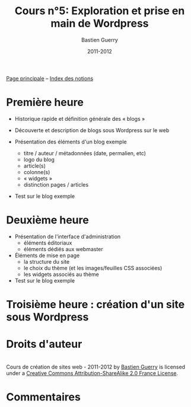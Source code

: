 #+TITLE: Cours n°5: Exploration et prise en main de Wordpress
#+AUTHOR: Bastien Guerry
#+DATE: 2011-2012
#+LANGUAGE: fr
#+OPTIONS:  skip:nil toc:t
#+STARTUP:  even hidestars unfold
#+LATEX_HEADER: \usepackage[french]{babel}
#+LATEX_HEADER: \usepackage{hyperref}
#+LATEX_HEADER: \hypersetup{colorlinks=true,urlcolor=blue,linkcolor=blue,}
#+LATEX_HEADER: \usepackage{geometry}
#+LATEX_HEADER: \geometry{left=1.2in,right=1.2in,top=1.2in,bottom=1.2in}


[[file:index.org][Page principale]] -- [[file:theindex.org][Index des notions]]

* Première heure

  - Historique rapide et définition générale des « blogs »

  - Découverte et description de blogs sous Wordpress sur le web

  - Présentation des éléments d'un blog exemple
    - titre / auteur / métadonnées (date, permalien, etc)
    - logo du blog
    - article(s)
    - colonne(s)
    - « widgets »
    - distinction pages / articles

  - Test sur le blog exemple 

* Deuxième heure

  - Présentation de l'interface d'administration
    - éléments éditoriaux
    - éléments dédiés aux webmaster

  - Éléments de mise en page
    - la structure du site
    - le choix du thème (et les images/feuilles CSS associées)
    - les widgets associés au thème

  - Test sur le blog exemple 

* Troisième heure : création d'un site sous Wordpress

* Droits d'auteur

#+begin_html
<a rel="license" href="http://creativecommons.org/licenses/by-sa/2.0/fr/"><img alt="Creative Commons License" style="border-width:0" src="http://i.creativecommons.org/l/by-sa/2.0/fr/88x31.png" class="logo"/></a><br /><span xmlns:dct="http://purl.org/dc/terms/" href="http://purl.org/dc/dcmitype/Text" property="dct:title" rel="dct:type">Cours de création de sites web - 2011-2012</span> by <a xmlns:cc="http://creativecommons.org/ns#" href="http://lumiere.ens.fr/~guerry/cours-creation-site-web/" property="cc:attributionName" rel="cc:attributionURL">Bastien Guerry</a> is licensed under a <a rel="license" href="http://creativecommons.org/licenses/by-sa/2.0/fr/">Creative Commons Attribution-ShareAlike 2.0 France License</a>.
#+end_html

* Commentaires

